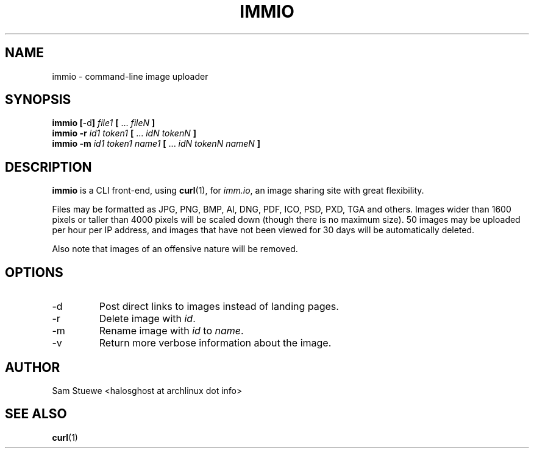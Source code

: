 '\" 
.\"     Title: immio
.\"    Author: [Sam Stuewe]
.\"      Date: 2013-08-02
.\"  Language: English
.\"
.TH "IMMIO" "1" "2013-08-02" "\ \& 1\&.0" "\ \&"
.ie \n(.g .ds Aq \(aq
.el       .ds Aq '
.nh
.ad l
.\"
.\" <- Main Content ->
.SH "NAME"
immio \- command-line image uploader
.SH "SYNOPSIS"
.B immio
.BR [ \-d ]
.IB "file1 " [ 
.RI "... " fileN
.B ]
.br
.B immio \-r 
.IB "id1 token1 " [ 
.RI "... " "idN tokenN"
.B ]
.br
.B immio \-m
.IB "id1 token1 name1 " [ 
.RI "... " "idN tokenN nameN"
.B ]
.SH "DESCRIPTION"
.sp
.B immio 
is a CLI front-end, using
.BR curl (1),
.RI "for " "imm.io" ,
an image sharing site with great flexibility\&. 
.sp
Files may be formatted as JPG, PNG, BMP, AI, DNG, PDF, ICO, PSD, PXD, TGA and others\&. Images wider than 1600 pixels or taller than 4000 pixels will be scaled down (though there is no maximum size)\&. 50 images may be uploaded per hour per IP address, and images that have not been viewed for 30 days will be automatically deleted\&.
.sp
Also note that images of an offensive nature will be removed\&.
.SH "OPTIONS"
.sp
.IP -d
Post direct links to images instead of landing pages\&.
.IP -r
Delete image with 
.IR id \&.
.IP -m
Rename image with 
.IR id " to " name \&.
.IP -v
Return more verbose information about the image\&.
.SH "AUTHOR"
Sam Stuewe <halosghost at archlinux dot info>
.SH "SEE ALSO"
.BR curl (1)
